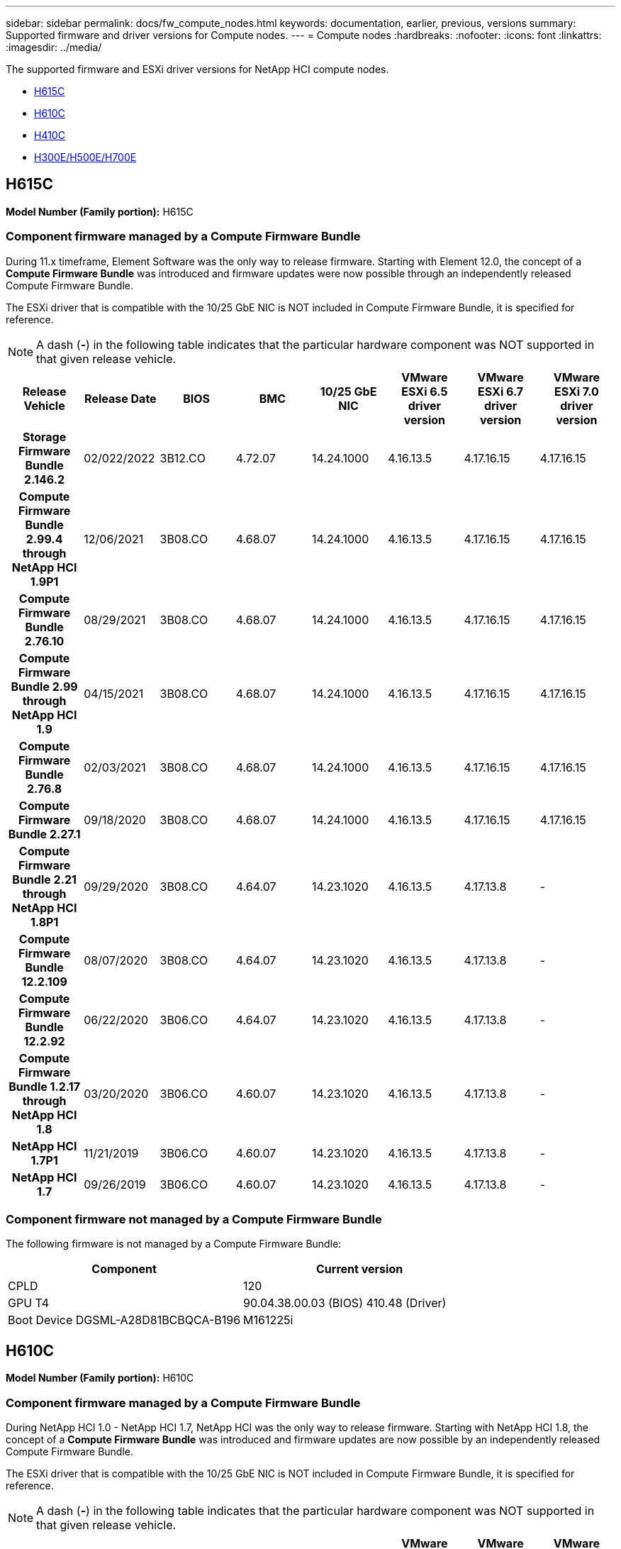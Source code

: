 ---
sidebar: sidebar
permalink: docs/fw_compute_nodes.html
keywords: documentation, earlier, previous, versions
summary: Supported firmware and driver versions for Compute nodes.
---
= Compute nodes
:hardbreaks:
:nofooter:
:icons: font
:linkattrs:
:imagesdir: ../media/

[.lead]
The supported firmware and ESXi driver versions for NetApp HCI compute nodes.

* <<H615C>>
* <<H610C>>
* <<H410C>>
* <<H300E/H500E/H700E>>

== H615C
//*ODM:* Quanta
//*Platform:* D52B-1U Cascade Lake
*Model Number (Family portion):* H615C

//==== Vendor/Part number for all components

//*Model Number (Family portion):* H615C

//[cols=3*,options="header"]
//|===
//| Component
//| Vendor
//| Part number
//| BIOS | Quanta	| Motherboard
//| BMC	| Quanta	| Motherboard
//| CPLD	| Quanta	| Motherboard
//| 10/25 GbE NIC	| Quanta/Mellanox | 3GS5BMA0000/MCX4421A-ACQN
//| GPU	| NVIDIA	| T4
//| Boot Device	| Innodisk	| DGSML-A28D81BCBQCA-B196
//|===

=== Component firmware managed by a Compute Firmware Bundle
During 11.x timeframe, Element Software was the only way to release firmware. Starting with Element 12.0, the concept of a *Compute Firmware Bundle* was introduced and firmware updates were now possible through an independently released Compute Firmware Bundle.

The ESXi driver that is compatible with the 10/25 GbE NIC is NOT included in Compute Firmware Bundle, it is specified for reference.

NOTE: A dash (*-*) in the following table indicates that the particular hardware component was NOT supported in that given release vehicle.

[cols=8*,options="header"]
|===
h| Release Vehicle
h| Release Date
h| BIOS
h| BMC
h| 10/25 GbE NIC
h| VMware ESXi 6.5 driver version
h| VMware ESXi 6.7 driver version
h| VMware ESXi 7.0 driver version
h| *Storage Firmware Bundle 2.146.2*
| 02/022/2022
| 3B12.CO	| 4.72.07	| 14.24.1000	| 4.16.13.5	| 4.17.16.15	| 4.17.16.15
h| *Compute Firmware Bundle 2.99.4 through NetApp HCI 1.9P1*
| 12/06/2021
| 3B08.CO	| 4.68.07	| 14.24.1000	| 4.16.13.5	| 4.17.16.15	| 4.17.16.15
h| *Compute Firmware Bundle 2.76.10*
| 08/29/2021
| 3B08.CO	| 4.68.07	| 14.24.1000	| 4.16.13.5	| 4.17.16.15	| 4.17.16.15
h| *Compute Firmware Bundle 2.99 through NetApp HCI 1.9*
| 04/15/2021
| 3B08.CO	| 4.68.07	| 14.24.1000	| 4.16.13.5	| 4.17.16.15	| 4.17.16.15
h| *Compute Firmware Bundle 2.76.8*
| 02/03/2021
| 3B08.CO	| 4.68.07	| 14.24.1000	| 4.16.13.5	| 4.17.16.15	| 4.17.16.15
h| *Compute Firmware Bundle 2.27.1*
| 09/18/2020
| 3B08.CO	| 4.68.07	| 14.24.1000	| 4.16.13.5	| 4.17.16.15	| 4.17.16.15
h| *Compute Firmware Bundle 2.21 through NetApp HCI 1.8P1*
| 09/29/2020
| 3B08.CO	| 4.64.07	| 14.23.1020	| 4.16.13.5	| 4.17.13.8	| -
h| *Compute Firmware Bundle 12.2.109*
| 08/07/2020
| 3B08.CO	| 4.64.07	| 14.23.1020	| 4.16.13.5	| 4.17.13.8	| -
h| *Compute Firmware Bundle 12.2.92*
| 06/22/2020
| 3B06.CO	| 4.64.07	| 14.23.1020	| 4.16.13.5	| 4.17.13.8	| -
h| *Compute Firmware Bundle 1.2.17 through NetApp HCI 1.8*
| 03/20/2020
| 3B06.CO	| 4.60.07	| 14.23.1020	| 4.16.13.5	| 4.17.13.8	| -
h| *NetApp HCI 1.7P1*
| 11/21/2019
| 3B06.CO	| 4.60.07	| 14.23.1020	| 4.16.13.5	| 4.17.13.8	| -
h| *NetApp HCI 1.7*
| 09/26/2019
| 3B06.CO	| 4.60.07	| 14.23.1020	| 4.16.13.5	| 4.17.13.8	| -
|===

=== Component firmware not managed by a Compute Firmware Bundle

The following firmware is not managed by a Compute Firmware Bundle:

[cols=2*,options="header"]
|===
| Component | Current version
| CPLD	| 120
| GPU
T4 | 90.04.38.00.03 (BIOS)
410.48 (Driver)
| Boot Device
DGSML-A28D81BCBQCA-B196 |
M161225i
|===

== H610C
//*ODM:* Quanta
//*Platform:* D52BV-2U Skylake
//==== Vendor/Part number for all components
*Model Number (Family portion):* H610C

//[cols=3*,options="header"]
//|===
//| Component
//| Vendor
//| Part number
//| BIOS | Quanta	| Motherboard
//| BMC	| Quanta	| Motherboard
//| CPLD	| Quanta	| Motherboard
//| 1/10 GbE NIC | Quanta/Intel |	Motherboard/OCP PHY board
//| 10/25 GbE NIC	| Quanta/Mellanox | 3GS5BMA00C0/MCX4121A-ACAT
//| GPU NVIDIA | M10
//| Boot Device	| Innodisk	| DGSML-A28D81BCBQCA-B196
//|===

=== Component firmware managed by a Compute Firmware Bundle
During NetApp HCI 1.0 - NetApp HCI 1.7, NetApp HCI was the only way to release firmware.  Starting with NetApp HCI 1.8, the concept of a *Compute Firmware Bundle* was introduced and firmware updates are now possible by an independently released Compute Firmware Bundle.

The ESXi driver that is compatible with the 10/25 GbE NIC is NOT included in Compute Firmware Bundle, it is specified for reference.

NOTE: A dash (*-*) in the following table indicates that the particular hardware component was NOT supported in that given release vehicle.

[cols=8*,options="header"]
|===
h| Release Vehicle
h| Release Date
h| BIOS
h| BMC
h| 10/25 GbE NIC
h| VMware ESXi 6.5 driver version
h| VMware ESXi 6.7 driver version
h| VMware ESXi 7.0 driver version
h| *Storage Firmware Bundle 2.146.2*
| 02/22/2022
| 3B07 | 4.04.07 | 14.25.1020 | 4.16.13.5 | 4.17.16.15 | 4.17.16.15
h| *Compute Firmware Bundle 2.99.4 through NetApp HCI 1.9P1*
| 12/06/2021
| 3B03 | 4.00.07 | 14.25.1020 | 4.16.13.5 | 4.17.16.15 | 4.17.16.15
h| *Compute Firmware Bundle 2.76.10*
| 08/29/2021
| 3B03 | 4.00.07 | 14.25.1020 | 4.16.13.5 | 4.17.16.15 | 4.17.16.15
h| *Compute Firmware Bundle 2.99 through NetApp HCI 1.9*
| 04/15/2021
| 3B03 | 4.00.07 | 14.25.1020 | 4.16.13.5 | 4.17.16.15 | 4.17.16.15
h| *Compute Firmware Bundle 2.76.8*
| 02/03/2021
| 3B03 | 4.00.07 | 14.25.1020 | 4.16.13.5 | 4.17.16.15 | 4.17.16.15
h| *Compute Firmware Bundle 2.27.1*
| 09/18/2020
| 3B03 | 4.00.07 | 14.25.1020 | 4.16.13.5 | 4.17.16.15 | 4.17.16.15
h| *Compute Firmware Bundle 2.21 through NetApp HCI 1.8P1*
| 09/29/2020
| 3B01 | 3.96.07 | 14.22.1002 | 4.16.13.5 | 4.17.13.8 | -
h| *Compute Firmware Bundle 12.2.109*
| 08/07/2020
| 3B01 | 3.96.07 | 14.22.1002 | 4.16.13.5 | 4.17.13.8 | -
h| *Compute Firmware Bundle 12.2.92*
| 06/22/2020
| 3B01 | 3.96.07 | 14.22.1002 | 4.16.13.5 | 4.17.13.8 | -
h| *Compute Firmware Bundle 1.2.17 through NetApp HCI 1.8*
| 03/20/2020
| 3A02 | 3.91.07 | 14.22.1002 | 4.16.13.5 | 4.17.13.8 | -
h| *NetApp HCI 1.7P1*
| 11/21/2019
| 3A02 | 3.91.07 | 14.22.1002 | 4.16.13.5 | 4.17.13.8 | -
h| *NetApp HCI 1.7*
| 09/26/2019
| 3A02 | 3.91.07 | 14.22.1002 | 4.16.13.5 | 4.17.13.8 | -
h| *NetApp HCI 1.6*
| 08/19/2019
| 3A02 | 3.91.07 | 14.22.1002 | 4.16.13.5 | 4.17.13.8 | -
h| *NetApp HCI 1.4P1*
| 04/25/2019
| 3A02 | 3.91.07 | 14.22.1002 | 4.16.13.5 | 4.17.13.8 | -
h| *NetApp HCI 1.4*
| 11/29/2018
| 3A02 | 3.91.07 | 14.22.1002 | 4.16.13.5 | 4.17.13.8 | -
|===

=== Component firmware not managed by a Compute Firmware Bundle

The following firmware is not managed by a Compute Firmware Bundle:

[cols=2*,options="header"]
|===
| Component | Current version
| CPLD	| 120
| 1/10 GbE NIC	| 3.2d
0x80000b4b
| GPU
M10
| 82.07.ab.00.12 82.07.ab.00.13 82.07.ab.00.14 82.07.ab.00.15
| Boot Device
DGSML-A28D81BCBQCA-B196
| M161225i
|===

== H410C
//*ODM:* SuperMicro (SMCI)
//*Platform:* BigTwin X11 - Skylake
//==== Vendor/Part number for all components
*Model Number (Family portion):* H410C

//[cols=3*,options="header"]
//|===
//| Component
//| Vendor
//| Part number
//| BIOS | Quanta	| Motherboard
//| BMC	| Quanta	| Motherboard
//| CPLD	| Quanta	| Motherboard
//| SAS Adapter | SMCI/Broadcom | BPN-6S3008N4-1UB-NA11
//| SIOM 1/10 GbE NIC | SMCI/Intel | AOC-MH25G-M2S2TM-NA011
//| SIOM 10/25 GbE NIC | SMCI/Mellanox | AOC-MH25G-M2S2TM-NA011
//| AOC 10/25 GbE NIC | SMCI/Mellanox | AOC-S25G-M2S-NA011
//| Power Supply | SMCI | PWS-2K22A-1R-NA011
//| Boot Device | Intel | SSDSCKJB240G7
//| Boot Device | Micron | MTFDDAV240TCB1AR
//|===

=== Component firmware managed by a Compute Firmware Bundle
During NetApp HCI 1.0 - NetApp HCI 1.7, NetApp HCI was the only way to release firmware.  Starting with NetApp HCI 1.8, the concept of a *Compute Firmware Bundle* was introduced and firmware updates are now possible by an independently released Compute Firmware Bundle.

The ESXi driver that is compatible with the 10/25 GbE NIC is NOT included in Compute Firmware Bundle, it is specified for reference.

NOTE: A dash (*-*) in the following table indicates that the particular hardware component was NOT supported in that given release vehicle.

[cols=8*,options="header"]
|===
h| Release Vehicle
h| Release Date
h| BIOS
h| BMC
h| 10/25 GbE NIC
h| VMware ESXi 6.5 driver version
h| VMware ESXi 6.7 driver version
h| VMware ESXi 7.0 driver version
h| *Storage Firmware Bundle 2.146.2*
| 02/22/2022
| NATP3.10 | 6.71.20 | 14.25.1020 | 4.16.13.5 | 4.17.15.16 | 4.19.16.1
h| *Compute Firmware Bundle 2.99.4 through NetApp HCI 1.9P1*
| 12/06/2021
| NATP3.9 | 6.71.18 | 14.25.1020 | 4.16.13.5 | 4.17.15.16 | 4.19.16.1
h| *Compute Firmware Bundle 2.76.10*
| 08/29/2021
| NATP3.9 | 6.71.20 | 14.25.1020 | 4.16.13.5 | 4.17.15.16 |4.19.16.1
h| *Compute Firmware Bundle 2.99 through NetApp HCI 1.9*
| 04/15/2021
| NATP3.9 | 6.71.18 | 14.25.1020 | 4.16.13.5 | 4.17.15.16 | 4.19.16.1
h| *Compute Firmware Bundle 2.76.8*
| 02/03/2021
| NATP3.9 | 6.71.18 | 14.25.1020 | 4.16.13.5 | 4.17.15.16 | 4.19.16.1
h| *Compute Firmware Bundle 2.27.1*
| 09/18/2020
| NA3.7 | 6.71.18 | 14.25.1020 | 4.16.13.5 | 4.17.15.16 | 4.19.16.1
h| *Compute Firmware Bundle 2.21 through NetApp HCI 1.8P1*
| 09/29/2020
| NA3.7 | 6.71.18 | 14.25.1020 | 4.16.13.5 | 4.17.15.16 | -
h| *Compute Firmware Bundle 12.2.109*
| 08/07/2020
| NA3.7 | 6.71.18 | 14.25.1020 | 4.16.13.5 | 4.17.15.16 | -
h| *Compute Firmware Bundle 12.2.92*
| 06/22/2020
| NA3.7 | 6.71.18 | 14.25.1020 | 4.16.13.5 | 4.17.15.16 | -
h| *Compute Firmware Bundle 1.2.17 through NetApp HCI 1.8*
| 03/20/2020
| NA3.4 | 6.71.18 | 14.25.1020 | 4.16.13.5 | 4.17.15.16 | -
h| *NetApp HCI 1.7P1*
| 11/21/2019
| NA3.3	| 6.53 | 14.25.1020 | 4.16.13.5 | 4.17.15.16 | -
h| *NetApp HCI 1.7*
| 09/26/2019
| NA2.2 | 6.53 | 14.25.1020 | 4.16.13.5 | 4.17.15.16 | -
h| *NetApp HCI 1.6*
| 08/19/2019
| NA2.2 | 6.53 | 14.25.1020 | 4.16.13.5 | 4.17.15.16 | -
h| *NetApp HCI 1.4P1*
| 04/25/2019
| NA2.2 | 6.53 | 14.25.1020 | 4.16.13.5 | 4.17.15.16 | -
h| *NetApp HCI 1.4*
| 11/29/2018
| NA2.2 | 6.53 | 14.25.1020 | 4.16.13.5 | 4.17.15.16 | -
|===

=== Component firmware not managed by a Compute Firmware Bundle

The following firmware is not managed by a Compute Firmware Bundle:

[cols=2*,options="header"]
|===
| Component | Current version
| CPLD	| 03.B0.09
| SAS Adapter	| 16.00.01.00
| SIOM 1/10 GbE NIC	| 1.93
| Power Supply | 1.3
| Boot Device
SSDSCKJB240G7
| N2010121
| Boot Device
MTFDDAV240TCB1AR
| DOMU037
|===

== H300E/H500E/H700E
//*ODM:* SuperMicro (SMC)
//*Platform:* BigTwin X10 - Broadwell
//==== Vendor/Part number for all components
*Model Number (Family portion):* H300E/H500E/H700E

//[cols=3*,options="header"]
//|===
//| Component
//| Vendor
//| Part number
//| BIOS | Quanta	| Motherboard
//| BMC	| Quanta	| Motherboard
//| CPLD	| Quanta	| Motherboard
//| SAS Adapter | SMCI/Broadcom | BPN-6S3008N4-1UB-NA11
//| SIOM 1/10 GbE NIC | SMCI/Intel | AOC-MH25G-M2S2TM-NA011
//| SIOM 10/25 GbE NIC | SMCI/Mellanox | AOC-MH25G-M2S2TM-NA011
//| AOC 10/25 GbE NIC | SMCI/Mellanox | AOC-S25G-M2S-NA011
//| Power Supply | SMCI | PWS-2K22A-1R-NA011
//| Boot Device | Intel | SSDSCKJB240G7
//| Boot Device | Micron | MTFDDAV240TCB1AR
//|===

=== Component firmware managed by a Compute Firmware Bundle
During NetApp HCI 1.0 - NetApp HCI 1.7, NetApp HCI was the only way to release firmware.  Starting with NetApp HCI 1.8, the concept of a *Compute Firmware Bundle* was introduced and firmware updates are now possible by an independently released Compute Firmware Bundle.

The ESXi driver that is compatible with the 10/25 GbE NIC is NOT included in Compute Firmware Bundle, it is specified for reference.

NOTE: A dash (*-*) in the following table indicates that the particular hardware component was NOT supported in that given release vehicle.

[cols=8*,options="header"]
|===
| Release Vehicle
| Release Date
| BIOS
| BMC
| 10/25 GbE NIC
| VMware ESXi 6.5 driver version
| VMware ESXi 6.7 driver version
| VMware ESXi 7.0 driver version
h| *Compute Firmware Bundle 2.146.2*
| 02/22/2022
| NAT3.4 | 6.98.00 | 14.25.1020 | 4.16.13.5 | 4.17.15.16 | 4.19.16.1
h| *Compute Firmware Bundle 2.99.4 through NetApp HCI 1.9P1*
| 12/06/2021
| NA2.1 | 6.84.00 | 14.25.1020 | 4.16.13.5 | 4.17.15.16 | 4.19.16.1
h| *Compute Firmware Bundle 2.76.10*
| 08/29/2021
| NA2.1 | 6.84.00 | 14.25.1020 | 4.16.13.5 | 4.17.15.16 | 4.19.16.1
h| *Compute Firmware Bundle 2.99 through NetApp HCI 1.9*
| 04/15/2021
| NA2.1 | 6.84.00 | 14.25.1020 | 4.16.13.5 | 4.17.15.16 | 4.19.16.1
h| *Compute Firmware Bundle 2.76.8*
| 02/03/2021
| NA2.1 | 6.84.00 | 14.25.1020 | 4.16.13.5 | 4.17.15.16 | 4.19.16.1
h| *Compute Firmware Bundle 2.27.1*
| 09/18/2020
| NA2.1 | 6.84.00 | 14.25.1020 | 4.16.13.5 | 4.17.15.16 | 4.19.16.1
h| *Compute Firmware Bundle 2.21 through NetApp HCI 1.8P1*
| 09/29/2020
| NA2.1 | 6.84.00 | 14.21.1000 | 4.16.13.5 | 4.17.13.8 | -
h| *Compute Firmware Bundle 12.2.109*
| 08/07/2020
| NA2.1 | 6.84.00 | 14.21.1000 | 4.16.13.5 | 4.17.13.8 | -
h| *Compute Firmware Bundle 12.2.92*
| 06/22/2020
| NA2.1 | 6.84.00 | 14.21.1000 | 4.16.13.5 | 4.17.13.8 | -
h| *Compute Firmware Bundle 1.2.17 through NetApp HCI 1.8*
| 03/20/2020
| NA2.1 | 3.25 | 14.21.1000 | 4.16.13.5 | 4.17.13.8 | -
h| *NetApp HCI 1.7P1*
| 11/21/2019
| NA2.1 | 3.25 | 14.21.1000 | 4.16.13.5 | 4.17.13.8 | -
h| *NetApp HCI 1.7*
| 09/26/2019
| NA2.1 | 3.25 | 14.21.1000 | 4.16.13.5 | 4.17.13.8 | -
h| *NetApp HCI 1.6*
| 08/19/2019
| NA2.1 | 3.25 | 14.21.1000 | 4.16.13.5 | 4.17.13.8 | -
h| *NetApp HCI 1.4P1*
| 04/25/2019
| NA2.1 | 3.25 | 14.17.2020 | 4.16.13.5 | 4.17.13.8 | -
h| *NetApp HCI 1.4*
| 11/29/2018
| NA2.1 | 3.25 | 14.17.2020 | 4.16.13.5 | 4.17.13.8 | -
|===

=== Component firmware not managed by a Compute Firmware Bundle

The following firmware is not managed by a Compute Firmware Bundle:

[cols=2*,options="header"]
|===
| Component | Current version
| CPLD | 01.A1.06
| SAS Adapter | 16.00.01.00
| SIOM 1/10 GbE NIC	| 1.93
| Power Supply | 1.3
| Boot Device
SSDSCKJB240G7
| N2010121
| Boot Device
MTFDDAV240TCB1AR
| DOMU037
|===

// Updated after Compute f/w bundle release 2.174.0, 2023-APR-19
// 2023 JULY 17, DOC-4700